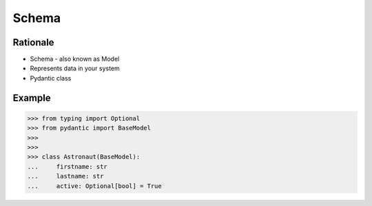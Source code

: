 Schema
======

Rationale
---------
* Schema - also known as Model
* Represents data in your system
* Pydantic class


Example
-------
>>> from typing import Optional
>>> from pydantic import BaseModel
>>>
>>>
>>> class Astronaut(BaseModel):
...     firstname: str
...     lastname: str
...     active: Optional[bool] = True
